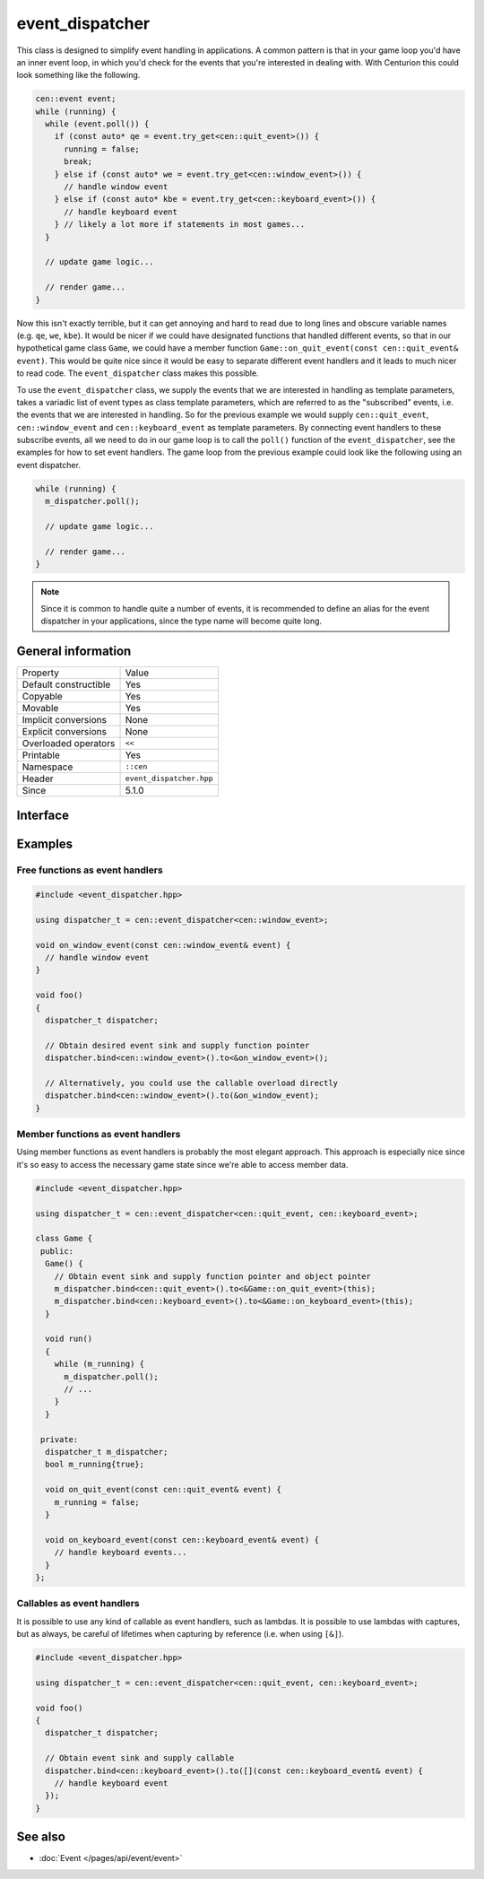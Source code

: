 event_dispatcher
================

This class is designed to simplify event handling in applications. A common 
pattern is that in your game loop you'd have an inner event loop, in which 
you'd check for the events that you're interested in dealing with. With 
Centurion this could look something like the following.

.. code:: c++

  cen::event event;
  while (running) {
    while (event.poll()) {
      if (const auto* qe = event.try_get<cen::quit_event>()) {
        running = false;
        break;
      } else if (const auto* we = event.try_get<cen::window_event>()) {
        // handle window event
      } else if (const auto* kbe = event.try_get<cen::keyboard_event>()) {
        // handle keyboard event
      } // likely a lot more if statements in most games...
    }

    // update game logic...

    // render game...
  }

Now this isn't exactly terrible, but it can get annoying and hard to read due 
to long lines and obscure variable names (e.g. ``qe``, ``we``, ``kbe``). It would 
be nicer if we could have designated functions that handled different events, so that 
in our hypothetical game class ``Game``, we could have a member function
``Game::on_quit_event(const cen::quit_event& event)``. This would be quite nice since it would 
be easy to separate different event handlers and it leads to much nicer to read code. The 
``event_dispatcher`` class makes this possible.

To use the ``event_dispatcher`` class, we supply the events that we are interested in
handling as template parameters,  takes a variadic list of event types as class template parameters, 
which are referred to as the "subscribed" events, i.e. the events that we are interested in 
handling. So for the previous example we would supply ``cen::quit_event``, ``cen::window_event`` and 
``cen::keyboard_event`` as template parameters. By connecting event handlers to these subscribe events,
all we need to do in our game loop is to call the ``poll()`` function of the ``event_dispatcher``, see 
the examples for how to set event handlers. The game loop from the previous example could look like the 
following using an event dispatcher.

.. code:: c++

  while (running) {
    m_dispatcher.poll(); 

    // update game logic...

    // render game...
  }

.. note::

  Since it is common to handle quite a number of events, it is recommended to define an alias 
  for the event dispatcher in your applications, since the type name will become quite long.

General information
-------------------

======================  =========================================
  Property               Value
----------------------  -----------------------------------------
Default constructible    Yes
Copyable                 Yes
Movable                  Yes
Implicit conversions     None
Explicit conversions     None
Overloaded operators     ``<<``
Printable                Yes
Namespace                ``::cen``
Header                   ``event_dispatcher.hpp``
Since                    5.1.0
======================  =========================================

Interface 
---------

.. doxygenclass:: cen::experimental::event_dispatcher
  :members:
  :undoc-members:
  :outline:
  :no-link:

Examples
--------

Free functions as event handlers
~~~~~~~~~~~~~~~~~~~~~~~~~~~~~~~~

.. code:: C++

  #include <event_dispatcher.hpp>

  using dispatcher_t = cen::event_dispatcher<cen::window_event>;

  void on_window_event(const cen::window_event& event) {
    // handle window event
  }

  void foo() 
  {
    dispatcher_t dispatcher;

    // Obtain desired event sink and supply function pointer
    dispatcher.bind<cen::window_event>().to<&on_window_event>();

    // Alternatively, you could use the callable overload directly
    dispatcher.bind<cen::window_event>().to(&on_window_event);
  }

Member functions as event handlers
~~~~~~~~~~~~~~~~~~~~~~~~~~~~~~~~~~

Using member functions as event handlers is probably the most elegant approach. This 
approach is especially nice since it's so easy to access the necessary game state 
since we're able to access member data.

.. code:: C++

  #include <event_dispatcher.hpp>

  using dispatcher_t = cen::event_dispatcher<cen::quit_event, cen::keyboard_event>;

  class Game {
   public:
    Game() {
      // Obtain event sink and supply function pointer and object pointer
      m_dispatcher.bind<cen::quit_event>().to<&Game::on_quit_event>(this);
      m_dispatcher.bind<cen::keyboard_event>().to<&Game::on_keyboard_event>(this);
    }

    void run() 
    {
      while (m_running) {
        m_dispatcher.poll();
        // ...
      }
    }

   private:
    dispatcher_t m_dispatcher;
    bool m_running{true};

    void on_quit_event(const cen::quit_event& event) {
      m_running = false;
    }

    void on_keyboard_event(const cen::keyboard_event& event) {
      // handle keyboard events...
    }
  };

Callables as event handlers
~~~~~~~~~~~~~~~~~~~~~~~~~~~

It is possible to use any kind of callable as event handlers, such as lambdas. It is 
possible to use lambdas with captures, but as always, be careful of lifetimes when
capturing by reference (i.e. when using ``[&]``).

.. code:: C++ 

  #include <event_dispatcher.hpp>

  using dispatcher_t = cen::event_dispatcher<cen::quit_event, cen::keyboard_event>;

  void foo() 
  {
    dispatcher_t dispatcher;

    // Obtain event sink and supply callable
    dispatcher.bind<cen::keyboard_event>().to([](const cen::keyboard_event& event) {
      // handle keyboard event
    });
  }

See also
--------
* :doc:`Event </pages/api/event/event>`
